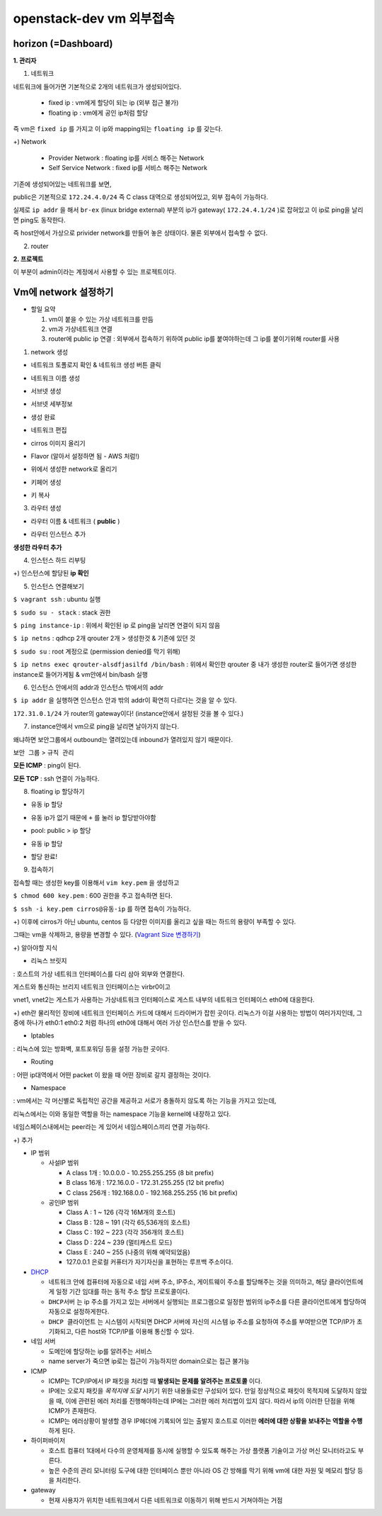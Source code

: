 ========================
openstack-dev vm 외부접속
========================

-------------------------
horizon (=Dashboard)
-------------------------

**1. 관리자**

1. 네트워크

네트워크에 들어가면 기본적으로 2개의 네트워크가 생성되어있다.

  - fixed ip : vm에게 할당이 되는 ip (외부 접근 불가)

  - floating ip : vm에게 공인 ip처럼 할당

즉 vm은 ``fixed ip`` 를 가지고 이 ip와 mapping되는 ``floating ip`` 를 갖는다.

+) Network

  - Provider Network : floating ip를 서비스 해주는 Network

  - Self Service Network : fixed ip를 서비스 해주는 Network

기존에 생성되어있는 네트워크를 보면,

public은 기본적으로 ``172.24.4.0/24`` 즉 C class 대역으로 생성되어있고, 외부 접속이 가능하다.

실제로 ``ip addr`` 을 해서 ``br-ex`` (linux bridge external) 부분의 ip가 gateway( ``172.24.4.1/24`` )로 잡혀있고 이 ip로 ping을 날리면 ping도 동작한다.

즉 host안에서 가상으로 privider network를 만들어 놓은 상태이다. 물론 외부에서 접속할 수 없다.

2. router

**2. 프로젝트**

이 부분이 admin이라는 계정에서 사용할 수 있는 프로젝트이다.

-------------------------
Vm에 network 설정하기
-------------------------

* 할일 요약

  1.  vm이 붙을 수 있는 가상 네트워크를 만듬
  2. vm과 가상네트워크 연결
  3. router에 public ip 연결 :  외부에서 접속하기 위하여 public ip를 붙여야하는데 그 ip를 붙이기위해 router를 사용

1. network 생성

- 네트워크 토폴로지 확인 & 네트워크 생성 버튼 클릭

.. image:: https://github.com/Tirrilee/TechTalk/blob/master/img/20180906_contributhon/1.png
    :width: 100px
    :align: center
    :height: 200px

- 네트워크 이름 생성

.. image:: https://github.com/Tirrilee/TechTalk/blob/master/img/20180906_contributhon/2.png
    :width: 100px
    :align: center
    :height: 200px

- 서브넷 생성

.. image:: https://github.com/Tirrilee/TechTalk/blob/master/img/20180906_contributhon/3.png
    :width: 100px
    :align: center
    :height: 200px

- 서브넷 세부정보

.. image:: https://github.com/Tirrilee/TechTalk/blob/master/img/20180906_contributhon/4.png
    :width: 100px
    :align: center
    :height: 200px

- 생성 완료

.. image:: https://github.com/Tirrilee/TechTalk/blob/master/img/20180906_contributhon/5.png
    :width: 100px
    :align: center
    :height: 200px

- 네트워크 편집

.. image:: https://github.com/Tirrilee/TechTalk/blob/master/img/20180906_contributhon/6.png
    :width: 100px
    :align: center
    :height: 200px

      **DHCP 설정** & **서브넷 변경**
      
.. image:: https://github.com/Tirrilee/TechTalk/blob/master/img/20180906_contributhon/7.png
    :width: 100px
    :align: center
    :height: 200px

 2. 인스턴스 생성

  - 인스턴스 시작

.. image:: https://github.com/Tirrilee/TechTalk/blob/master/img/20180906_contributhon/8.png
   :width: 100px
   :align: center
   :height: 200px

- cirros 이미지 올리기

..  image:: https://github.com/Tirrilee/TechTalk/blob/master/img/20180906_contributhon/9.png
   :width: 100px
   :align: center
   :height: 200px

- Flavor (알아서 설정하면 됨 - AWS 처럼!)

.. image:: https://github.com/Tirrilee/TechTalk/blob/master/img/20180906_contributhon/10.png
   :width: 100px
   :align: center
   :height: 200px

- 위에서 생성한 network로 올리기

.. image:: https://github.com/Tirrilee/TechTalk/blob/master/img/20180906_contributhon/11.png
   :width: 100px
   :align: center
   :height: 200px

- 키페어 생성

.. image:: https://github.com/Tirrilee/TechTalk/blob/master/img/20180906_contributhon/12.png
   :width: 100px
   :align: center
   :height: 200px

- 키 복사

.. image:: https://github.com/Tirrilee/TechTalk/blob/master/img/20180906_contributhon/13.png
   :width: 100px
   :align: center
   :height: 200px

3. 라우터 생성

- 라우터 이름 & 네트워크 ( **public** )
     
.. image:: https://github.com/Tirrilee/TechTalk/blob/master/img/20180906_contributhon/14.png
   :width: 100px
   :align: center
   :height: 200px

- 라우터 인스턴스 추가

.. image:: https://github.com/Tirrilee/TechTalk/blob/master/img/20180906_contributhon/15.png
    :width: 100px
    :align: center
    :height: 200px

**생성한 라우터 추가**

.. image:: https://github.com/Tirrilee/TechTalk/blob/master/img/20180906_contributhon/16.png
    :width: 100px
    :align: center
    :height: 200px

4. 인스턴스 하드 리부팅

.. image:: https://github.com/Tirrilee/TechTalk/blob/master/img/20180906_contributhon/17.png
    :width: 100px
    :align: center
    :height: 200px

+) 인스턴스에 할당된 **ip 확인**

.. image:: https://github.com/Tirrilee/TechTalk/blob/master/img/20180906_contributhon/18.png
    :width: 100px
    :align: center
    :height: 200px

5. 인스턴스 연결해보기

``$ vagrant ssh`` : ubuntu 실행

``$ sudo su - stack`` : stack 권한

``$ ping instance-ip`` : 위에서 확인된 ip 로 ping을 날리면 연결이 되지 않음

``$ ip netns`` : qdhcp 2개 qrouter 2개 > 생성한것 & 기존에 있던 것

``$ sudo su`` : root 계정으로 (permission denied를 막기 위해)

``$ ip netns exec qrouter-alsdfjasilfd /bin/bash`` : 위에서 확인한 qrouter 중 내가 생성한 router로 들어가면 생성한 instance로 들어가게됨 & vm안에서 bin/bash 실행

.. image:: https://github.com/Tirrilee/TechTalk/blob/master/img/20180906_contributhon/19.png
    :width: 100px
    :align: center
    :height: 200px

6. 인스턴스 안에서의 addr과 인스턴스 밖에서의 addr

``$ ip addr`` 을 실행하면 인스턴스 안과 밖의 addr이 확연히 다르다는 것을 알 수 있다.

``172.31.0.1/24`` 가 router의  gateway이다! (instance안에서 설정된 것을 볼 수 있다.)

.. image:: https://github.com/Tirrilee/TechTalk/blob/master/img/20180906_contributhon/20.png
    :width: 100px
    :align: center
    :height: 200px

7. instance안에서 vm으로 ping을 날리면 날아가지 않는다.

왜냐하면 보안그룹에서  outbound는 열려있는데 inbound가 열려있지 않기 때문이다.

``보안 그룹`` > ``규칙 관리``

.. image:: https://github.com/Tirrilee/TechTalk/blob/master/img/20180906_contributhon/22.png
    :width: 100px
    :align: center
    :height: 200px

**모든 ICMP** : ping이 된다.

**모든 TCP** : ssh 연결이 가능하다.

.. image:: https://github.com/Tirrilee/TechTalk/blob/master/img/20180906_contributhon/23.png
    :width: 100px
    :align: center
    :height: 200px

8. floating ip 할당하기

- 유동 ip 할당

.. image:: https://github.com/Tirrilee/TechTalk/blob/master/img/20180906_contributhon/24.png
    :width: 100px
    :align: center
    :height: 200px

- 유동 ip가 없기 때문에 ``+`` 를 눌러 ip 할당받아야함

.. image:: https://github.com/Tirrilee/TechTalk/blob/master/img/20180906_contributhon/25.png
    :width: 100px
    :align: center
    :height: 200px

-  pool: public > ip 할당

.. image:: https://github.com/Tirrilee/TechTalk/blob/master/img/20180906_contributhon/26.png
    :width: 100px
    :align: center
    :height: 200px

- 유동 ip 할당

.. image:: https://github.com/Tirrilee/TechTalk/blob/master/img/20180906_contributhon/27.png
    :width: 100px
    :align: center
    :height: 200px

- 할당 완료!

.. image:: https://github.com/Tirrilee/TechTalk/blob/master/img/20180906_contributhon/28.png
    :width: 100px
    :align: center
    :height: 200px

9. 접속하기

접속할 때는 생성한 key를 이용해서 ``vim key.pem`` 을 생성하고

``$ chmod 600 key.pem`` : 600 권한을 주고 접속하면 된다.

``$ ssh -i key.pem cirros@유동-ip`` 를 하면 접속이 가능하다.

+) 이후에 cirros가 아닌 ubuntu, centos 등 다양한 이미지를 올리고 싶을 때는 하드의 용량이 부족할 수 있다.

그때는 vm을 삭제하고, 용량을 변경할 수 있다. (`Vagrant Size 변경하기 <https://github.com/sprotheroe/vagrant-disksize>`_)

+) 알아야할 지식

- 리눅스 브릿지

: 호스트의 가상 네트워크 인터페이스를 다리 삼아 외부와 연결한다.

.. image:: https://github.com/Tirrilee/TechTalk/blob/master/img/%EB%A6%AC%EB%88%85%EC%8A%A4%20%EA%B0%80%EC%83%81%20%EC%8B%9C%EC%8A%A4%ED%85%9C%20%EB%9D%BC%EC%9A%B0%EB%93%9C%20%EC%97%B0%EA%B2%B0.jpg
    :width: 100px
    :align: center
    :height: 200px

게스트와 통신하는 브리지 네트워크 인터페이스는 virbr0이고

vnet1, vnet2는 게스트가 사용하는 가상네트워크 인터페이스로 게스트 내부의 네트워크 인터페이스 eth0에 대응한다.

+) eth란 물리적인 장비에 네트워크 인터페이스 카드에 대해서 드라이버가 잡힌 곳이다. 리눅스가 이걸 사용하는 방법이 여러가지인데,
그 중에 하나가 eth0:1 eth0:2 처럼 하나의 eth0에 대해서 여러 가상 인스턴스를 받을 수 있다.

- Iptables

: 리눅스에 있는 방화벽, 포트포워딩 등을 설정 가능한 곳이다.

- Routing

: 어떤 ip대역에서 어떤 packet 이 왔을 때 어떤 장비로 갈지 결정하는 것이다.

- Namespace

: vm에서는 각 머신별로 독립적인 공간을 제공하고 서로가 충돌하지 않도록 하는 기능을 가지고 있는데,

리눅스에서는 이와 동일한 역할을 하는 namespace 기능을 kernel에 내장하고 있다.

네임스페이스내에서는 peer라는 게 있어서 네임스페이스끼리 연결 가능하다.

+) 추가

- IP 범위

  - 사설IP 범위

    - A class 1개 : 10.0.0.0 - 10.255.255.255 (8 bit prefix)

    - B class 16개 : 172.16.0.0 - 172.31.255.255 (12 bit prefix)

    - C class 256개 : 192.168.0.0 - 192.168.255.255 (16 bit prefix)

  - 공인IP 범위

    - Class A : 1 ~ 126 (각각 16M개의 호스트)

    - Class B : 128 ~ 191 (각각 65,536개의 호스트)

    - Class C : 192 ~ 223 (각각 356개의 호스트)

    - Class D : 224 ~ 239 (멀티캐스트 모드)

    - Class E : 240 ~ 255 (나중의 위해 예약되었음)

    - 127.0.0.1 은로컬 커퓨터가 자기자신을 표현하는 루프백 주소이다.

- `DHCP <http://jwprogramming.tistory.com/35>`_

  - 네트워크 안에 컴퓨터에 자동으로 네임 서버 주소, IP주소, 게이트웨이 주소를 할당해주는 것을 의미하고, 해당 클라이언트에게 일정 기간 임대를 하는 동적 주소 할당 프로토콜이다.

  - ``DHCP서버``  는 ip 주소를 가지고 있는 서버에서 실행되는 프로그램으로 일정한 범위의 ip주소를 다른 클라이언트에게 할당하여 자동으로 설정하게한다.

  - ``DHCP 클라이언트`` 는 시스템이 시작되면 DHCP 서버에 자신의 시스템 ip 주소를 요청하여 주소를 부여받으면 TCP/IP가 초기화되고, 다른 host와 TCP/IP를 이용해 통신할 수 있다.

- 네임 서버

  - 도메인에 할당하는 ip를 알려주는 서비스

  - name server가 죽으면 ip로는 접근이 가능하지만 domain으로는 접근 불가능

- ICMP

  - ICMP는 TCP/IP에서 IP 패킷을 처리할 때 **발생되는 문제를 알려주는 프로토콜** 이다.

  - IP에는 오로지 패킷을 *목적지에 도달* 시키기 위한 내용들로만 구성되어 있다. 만일 정상적으로 패킷이 목적지에 도달하지 않았을 때, 이에 관련된 에러 처리를 진행해야하는데 IP에는 그러한 에러 처리법이 있지 않다. 따라서 ip의 이러한 단점을 위해 ICMP가 존재한다.

  - ICMP는 에러상황이 발생할 경우 IP헤더에 기록되어 있는 출발지 호스트로 이러한 **에러에 대한 상황을 보내주는 역할을 수행** 하게 된다.

- 하이퍼바이저

  - 호스트 컴퓨터 1대에서 다수의 운영체제를 동시에 실행할 수 있도록 해주는 가상 플랫폼 기술이고 가상 머신 모니터라고도 부른다.

  - 높은 수준의 관리 모니터링 도구에 대한 인터페이스 뿐만 아니라 OS 간 방해를 막기 위해 vm에 대한 자원 및 메모리 할당 등을 처리한다.

- gateway

  - 현재 사용자가 위치한 네트워크에서 다른 네트워크로 이동하기 위해 반드시 거쳐야하는 거점
